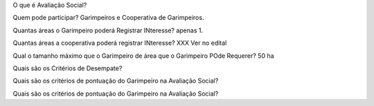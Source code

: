 O que é Avaliação Social? 


Quem pode participar? 
Garimpeiros e Cooperativa de Garimpeiros. 


Quantas áreas o Garimpeiro poderá Registrar INteresse? 
apenas 1.

Quantas áreas a cooperativa poderá registrar INteresse? 
XXX Ver no edital

Qual o tamanho máximo que o Garimpeiro de área que o Garimpeiro POde Requerer? 
50 ha

Quais são os Critérios de Desempate? 

Quais são os critérios de pontuação do Garimpeiro na Avaliação Social?


Quais são os critérios de pontuação do Garimpeiro na Avaliação Social?
